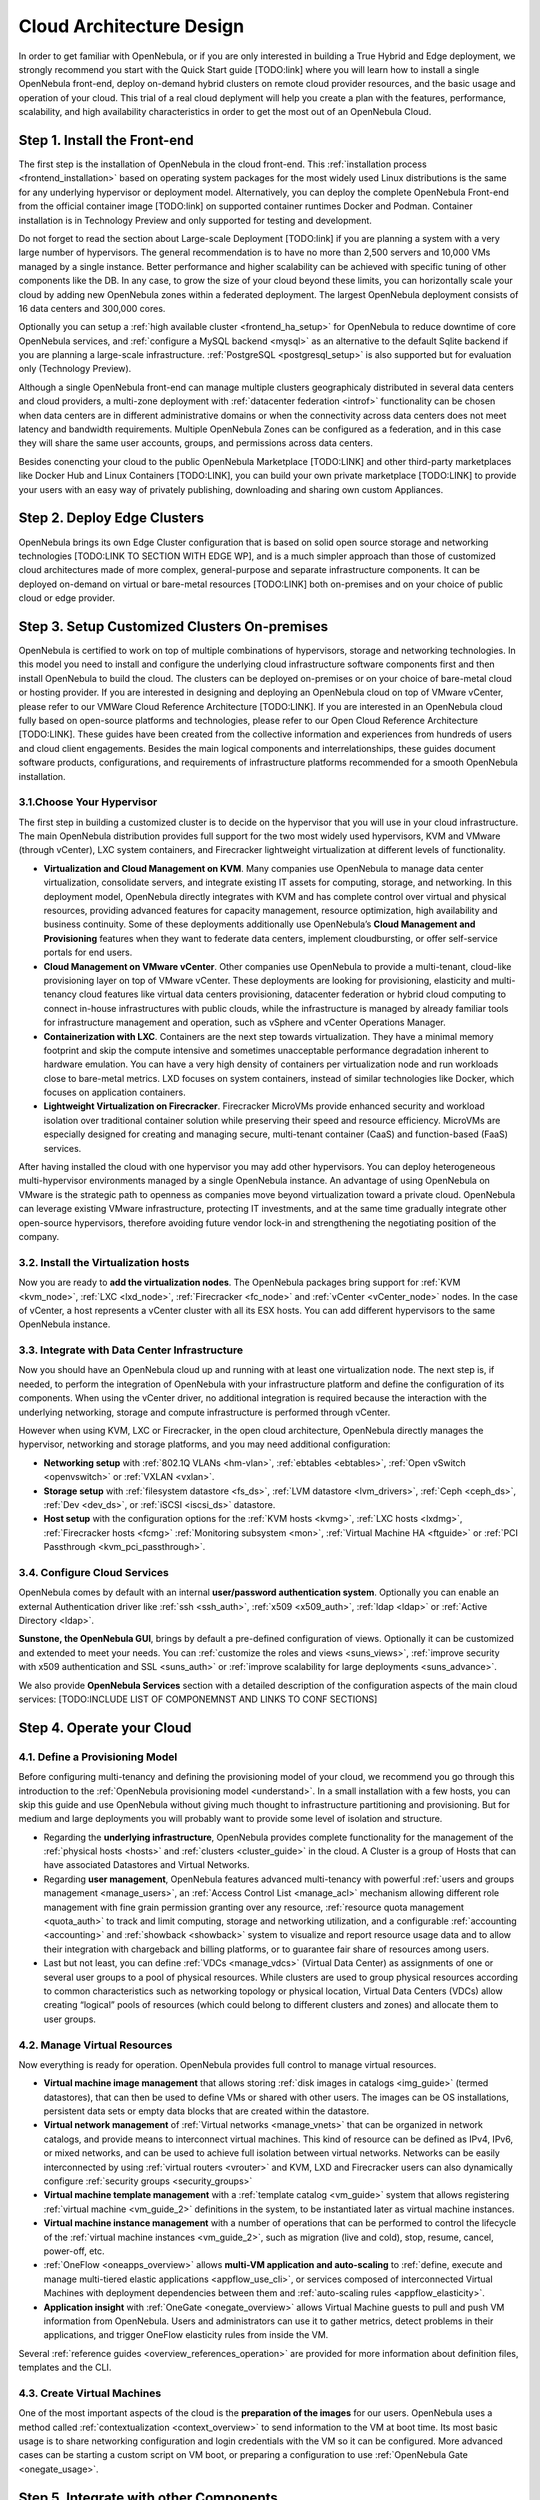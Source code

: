 .. _intro:

===========================
Cloud Architecture Design
===========================

In order to get familiar with OpenNebula, or if you are only interested in building a True Hybrid and Edge deployment, we strongly recommend you start with the Quick Start guide [TODO:link] where you will learn how to install a single OpenNebula front-end, deploy on-demand hybrid clusters on remote cloud provider resources, and the basic usage and operation of your cloud. This trial of a real cloud deplyment will help you create a plan with the features, performance, scalability, and high availability characteristics in order to get the most out of an OpenNebula Cloud.

.. todo:: Add Links above

Step 1. Install the Front-end
=================================================

The first step is the installation of OpenNebula in the cloud front-end. This :ref:`installation process <frontend_installation>` based on operating system packages for the most widely used Linux distributions is the same for any underlying hypervisor or deployment model. Alternatively, you can deploy the complete OpenNebula Front-end from the official container image [TODO:link] on supported container runtimes Docker and Podman. Container installation is in Technology Preview and only supported for testing and development.

Do not forget to read the section about Large-scale Deployment [TODO:link] if you are planning a system with a very large number of hypervisors. The general recommendation is to have no more than 2,500 servers and 10,000 VMs managed by a single instance. Better performance and higher scalability can be achieved with specific tuning of other components like the DB. In any case, to grow the size of your cloud beyond these limits, you can horizontally scale your cloud by adding new OpenNebula zones within a federated deployment. The largest OpenNebula deployment consists of 16 data centers and 300,000 cores.  

Optionally you can setup a :ref:`high available cluster <frontend_ha_setup>` for OpenNebula to reduce downtime of core OpenNebula services, and :ref:`configure a MySQL backend <mysql>` as an alternative to the default Sqlite backend if you are planning a large-scale infrastructure. :ref:`PostgreSQL <postgresql_setup>` is also supported but for evaluation only (Technology Preview).

Although a single OpenNebula front-end can manage multiple clusters geographicaly distributed in several data centers and cloud providers, a multi-zone deployment with :ref:`datacenter federation <introf>` functionality can be chosen when data centers are in different administrative domains or when the connectivity across data centers does not meet latency and bandwidth requirements. Multiple OpenNebula Zones can be configured as a federation, and in this case they will share the same user accounts, groups, and permissions across data centers.

Besides conencting your cloud to the public OpenNebula Marketplace [TODO:LINK] and other third-party marketplaces like Docker Hub and Linux Containers [TODO:LINK], you can build your own private marketplace [TODO:LINK] to provide your users with an easy way of privately publishing, downloading and sharing own custom Appliances.

.. todo:: Add Links above


Step 2. Deploy Edge Clusters
=================================================

OpenNebula brings its own Edge Cluster configuration that is based on solid open source storage and networking technologies [TODO:LINK TO SECTION WITH EDGE WP], and is a much simpler approach than those of customized cloud architectures made of more complex, general-purpose and separate infrastructure components. It can be deployed on-demand on virtual or bare-metal resources [TODO:LINK] both on-premises and on your choice of public cloud or edge provider. 

.. todo:: Add Links above

Step 3. Setup Customized Clusters On-premises
=================================================

OpenNebula is certified to work on top of multiple combinations of hypervisors, storage and networking technologies. In this model you need to install and configure the underlying cloud infrastructure software components first and then install OpenNebula to build the cloud. The clusters can be deployed on-premises or on your choice of bare-metal cloud or hosting provider. If you are interested in designing and deploying an OpenNebula cloud on top of VMware vCenter, please refer to our VMWare Cloud Reference Architecture [TODO:LINK]. If you are interested in an OpenNebula cloud fully based on open-source platforms and technologies, please refer to our Open Cloud Reference Architecture [TODO:LINK]. These guides have been created from the collective information and experiences from hundreds of users and cloud client engagements. Besides the main logical components and interrelationships, these guides document software products, configurations, and requirements of infrastructure platforms recommended for a smooth OpenNebula installation.

.. todo:: Add Links above


3.1.Choose Your Hypervisor
--------------------------------------------------

The first step in building a customized cluster is to decide on the hypervisor that you will use in your cloud infrastructure. The main OpenNebula distribution provides full support for the two most widely used hypervisors, KVM and VMware (through vCenter), LXC system containers, and Firecracker lightweight virtualization at different levels of functionality.

-  **Virtualization and Cloud Management on KVM**. Many companies use OpenNebula to manage data center virtualization, consolidate servers, and integrate existing IT assets for computing, storage, and networking. In this deployment model, OpenNebula directly integrates with KVM and has complete control over virtual and physical resources, providing advanced features for capacity management, resource optimization, high availability and business continuity. Some of these deployments additionally use OpenNebula’s **Cloud Management and Provisioning** features when they want to federate data centers, implement cloudbursting, or offer self-service portals for end users.

-  **Cloud Management on VMware vCenter**. Other companies use OpenNebula to provide a multi-tenant, cloud-like provisioning layer on top of VMware vCenter. These deployments are looking for provisioning, elasticity and multi-tenancy cloud features like virtual data centers provisioning, datacenter federation or hybrid cloud computing to connect in-house infrastructures with public clouds, while the infrastructure is managed by already familiar tools for infrastructure management and operation, such as vSphere and vCenter Operations Manager.

-  **Containerization with LXC**. Containers are the next step towards virtualization. They have a minimal memory footprint and skip the compute intensive and sometimes unacceptable performance degradation inherent to hardware emulation. You can have a very high density of containers per virtualization node and run workloads close to bare-metal metrics. LXD focuses on system containers, instead of similar technologies like Docker, which focuses on application containers.

-  **Lightweight Virtualization on Firecracker**. Firecracker MicroVMs provide enhanced security and workload isolation over traditional container solution while preserving their speed and resource efficiency. MicroVMs are especially designed for creating and managing secure, multi-tenant container (CaaS) and function-based (FaaS) services.

After having installed the cloud with one hypervisor you may add other hypervisors. You can deploy heterogeneous multi-hypervisor environments managed by a single OpenNebula instance. An advantage of using OpenNebula on VMware is the strategic path to openness as companies move beyond virtualization toward a private cloud. OpenNebula can leverage existing VMware infrastructure, protecting IT investments, and at the same time gradually integrate other open-source hypervisors, therefore avoiding future vendor lock-in and strengthening the negotiating position of the company.

|OpenNebula Hypervisors|

.. todo:: Update Figure


3.2. Install the Virtualization hosts
-------------------------------------------------

Now you are ready to **add the virtualization nodes**. The OpenNebula packages bring support for :ref:`KVM <kvm_node>`, :ref:`LXC <lxd_node>`, :ref:`Firecracker <fc_node>` and :ref:`vCenter <vCenter_node>` nodes. In the case of vCenter, a host represents a vCenter cluster with all its ESX hosts. You can add different hypervisors to the same OpenNebula instance.

3.3. Integrate with Data Center Infrastructure
------------------------------------------------------------

Now you should have an OpenNebula cloud up and running with at least one virtualization node. The next step is, if needed, to perform the integration of OpenNebula with your infrastructure platform and define the configuration of its components. When using the vCenter driver, no additional integration is required because the interaction with the underlying networking, storage and compute infrastructure is performed through vCenter.

However when using KVM, LXC or Firecracker, in the open cloud architecture, OpenNebula directly manages the hypervisor, networking and storage platforms, and you may need additional configuration:

-  **Networking setup** with :ref:`802.1Q VLANs <hm-vlan>`, :ref:`ebtables <ebtables>`, :ref:`Open vSwitch <openvswitch>` or :ref:`VXLAN <vxlan>`.

-  **Storage setup** with :ref:`filesystem datastore <fs_ds>`, :ref:`LVM datastore <lvm_drivers>`, :ref:`Ceph <ceph_ds>`, :ref:`Dev <dev_ds>`, or :ref:`iSCSI <iscsi_ds>` datastore.

-  **Host setup** with the configuration options for the :ref:`KVM hosts <kvmg>`, :ref:`LXC hosts <lxdmg>`, :ref:`Firecracker hosts <fcmg>` :ref:`Monitoring subsystem <mon>`, :ref:`Virtual Machine HA <ftguide>` or :ref:`PCI Passthrough <kvm_pci_passthrough>`.

.. todo:: Check links

3.4. Configure Cloud Services
--------------------------------------------------

OpenNebula comes by default with an internal **user/password authentication system**. Optionally you can enable an external Authentication driver like :ref:`ssh <ssh_auth>`, :ref:`x509 <x509_auth>`, :ref:`ldap <ldap>` or :ref:`Active Directory <ldap>`.

**Sunstone, the OpenNebula GUI**, brings by default a pre-defined configuration of views. Optionally it can be customized and extended to meet your needs. You can :ref:`customize the roles and views <suns_views>`, :ref:`improve security with x509 authentication and SSL <suns_auth>` or :ref:`improve scalability for large deployments <suns_advance>`.

We also provide **OpenNebula Services** section with a detailed description of the configuration aspects of the main cloud services: [TODO:INCLUDE LIST OF COMPONEMNST AND LINKS TO CONF SECTIONS]

.. todo:: Check links


Step 4. Operate your Cloud
===============================================

.. todo:: Add explanation and links to usage and operation basics


4.1. Define a Provisioning Model
--------------------------------------------------

Before configuring multi-tenancy and defining the provisioning model of your cloud, we recommend you go through this introduction to the :ref:`OpenNebula provisioning model <understand>`. In a small installation with a few hosts, you can skip this guide and use OpenNebula without giving much thought to infrastructure partitioning and provisioning. But for medium and large deployments you will probably want to provide some level of isolation and structure.

-  Regarding the **underlying infrastructure**, OpenNebula provides complete functionality for the management of the :ref:`physical hosts <hosts>` and :ref:`clusters <cluster_guide>` in the cloud. A Cluster is a group of Hosts that can have associated Datastores and Virtual Networks.

-  Regarding **user management**, OpenNebula features advanced multi-tenancy with powerful :ref:`users and groups management <manage_users>`, an :ref:`Access Control List <manage_acl>` mechanism allowing different role management with fine grain permission granting over any resource, :ref:`resource quota management <quota_auth>` to track and limit computing, storage and networking utilization, and a configurable :ref:`accounting  <accounting>` and :ref:`showback  <showback>` system to visualize and report resource usage data and to allow their integration with chargeback and billing platforms, or to guarantee fair share of resources among users.

-  Last but not least, you can define :ref:`VDCs <manage_vdcs>` (Virtual Data Center) as assignments of one or several user groups to a pool of physical resources. While clusters are used to group physical resources according to common characteristics such as networking topology or physical location, Virtual Data Centers (VDCs) allow creating “logical” pools of resources (which could belong to different clusters and zones) and allocate them to user groups.

.. todo:: Review and complete previous list

4.2. Manage Virtual Resources
--------------------------------------------------

Now everything is ready for operation. OpenNebula provides full control to manage virtual resources.

-  **Virtual machine image management** that allows storing :ref:`disk images in catalogs <img_guide>` (termed datastores), that can then be used to define VMs or shared with other users. The images can be OS installations, persistent data sets or empty data blocks that are created within the datastore.

-  **Virtual network management** of :ref:`Virtual networks <manage_vnets>` that can be organized in network catalogs, and provide means to interconnect virtual machines. This kind of resource can be defined as IPv4, IPv6, or mixed networks, and can be used to achieve full isolation between virtual networks. Networks can be easily interconnected by using :ref:`virtual routers <vrouter>` and KVM, LXD and Firecracker users can also dynamically configure :ref:`security groups <security_groups>`

-  **Virtual machine template management** with a :ref:`template catalog <vm_guide>` system that allows registering :ref:`virtual machine <vm_guide_2>` definitions in the system, to be instantiated later as virtual machine instances.

-  **Virtual machine instance management** with a number of operations that can be performed to control the lifecycle of the :ref:`virtual machine instances <vm_guide_2>`, such as migration (live and cold), stop, resume, cancel, power-off, etc.

-  :ref:`OneFlow <oneapps_overview>` allows **multi-VM application and auto-scaling** to :ref:`define, execute and manage multi-tiered elastic applications <appflow_use_cli>`, or services composed of interconnected Virtual Machines with deployment dependencies between them and :ref:`auto-scaling rules <appflow_elasticity>`.

-  **Application insight** with :ref:`OneGate <onegate_overview>` allows Virtual Machine guests to pull and push VM information from OpenNebula. Users and administrators can use it to gather metrics, detect problems in their applications, and trigger OneFlow elasticity rules from inside the VM.

Several :ref:`reference guides <overview_references_operation>` are provided for more information about definition files, templates and the CLI.

.. todo:: Review and complete previous list

4.3. Create Virtual Machines
--------------------------------------------------

One of the most important aspects of the cloud is the **preparation of the images** for our users. OpenNebula uses a method called :ref:`contextualization <context_overview>` to send information to the VM at boot time. Its most basic usage is to share networking configuration and login credentials with the VM so it can be configured. More advanced cases can be starting a custom script on VM boot, or preparing a configuration to use :ref:`OpenNebula Gate <onegate_usage>`.

.. todo:: Review and complete previous list

Step 5. Integrate with other Components
===============================================

This step is optional and only for integrators and builders.

Because no two clouds are the same, OpenNebula provides many different interfaces that can be used to interact with the functionality offered to manage physical and virtual resources.

-  **Modular and extensible architecture** with :ref:`customizable plug-ins <intro_integration>` for integration with any third-party data center infrastructure platform for :ref:`storage <sd>`, :ref:`monitoring <devel-im>`, :ref:`networking <devel-nm>`, :ref:`authentication <devel-auth>`, :ref:`virtualization <devel-vmm>` and :ref:`market <devel-market>`.

-  **API for integration** with higher level tools such as billing, self-service portals... that offers all the rich functionality of the OpenNebula core, with bindings for :ref:`ruby <ruby>` and :ref:`java <java>` and :ref:`XML-RPC API <api>`,

-  **OneFlow API** to create, control and monitor :ref:`multi-tier applications or services composed of interconnected Virtual Machines <appflow_api>`.

-  **Sunstone custom routes and tabs** to extend the :ref:`sunstone server <sunstone_dev>`.

-  **Hook Manager** to :ref:`trigger administration scripts upon VM state change <hooks>`.

.. todo:: Review and complete previous list

|OpenNebula Cloud Architecture|

.. |OpenNebula Hypervisors| image:: /images/OpenNebula_Hypervisors.png
.. |OpenNebula Cloud Architecture| image:: /images/new_overview_integrators.png
